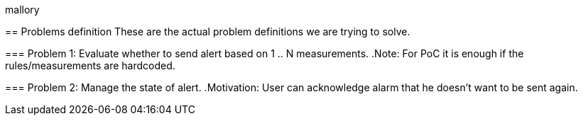 mallory
=====

== Problems definition
These are the actual problem definitions we are trying to solve.

=== Problem 1:
Evaluate whether to send alert based on 1 .. N measurements.
.Note: For PoC it is enough if the rules/measurements are hardcoded.

=== Problem 2:
Manage the state of alert.
.Motivation: User can acknowledge alarm that he doesn't want to be sent again.
